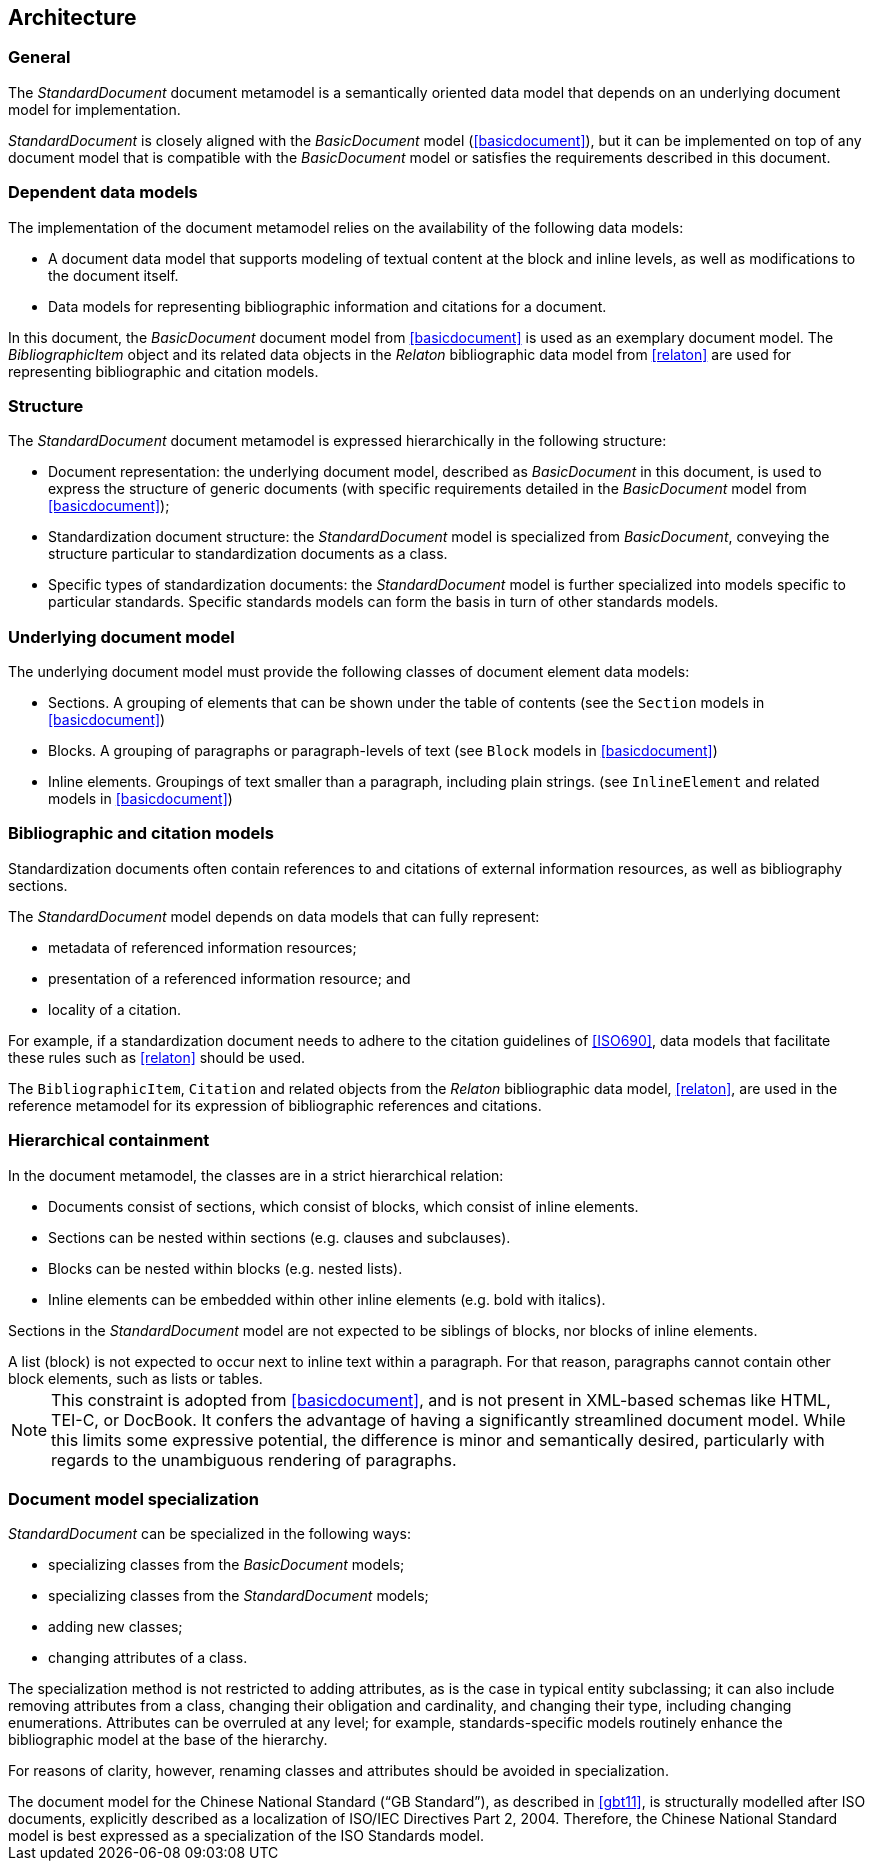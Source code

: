 
[[structure]]
== Architecture

=== General

The _StandardDocument_ document metamodel is a semantically
oriented data model that depends on an underlying document model
for implementation.

_StandardDocument_ is closely aligned with the _BasicDocument_
model (<<basicdocument>>), but it can be implemented on top of any
document model that is compatible with the _BasicDocument_ model
or satisfies the requirements described in this document.


=== Dependent data models

The implementation of the document metamodel relies on the
availability of the following data models:

* A document data model that supports modeling of textual content
at the block and inline levels, as well as modifications to the
document itself.

* Data models for representing bibliographic information and citations
for a document.

In this document, the  _BasicDocument_ document model from
<<basicdocument>> is used as an exemplary document model.
The _BibliographicItem_ object and its related data objects in
the _Relaton_ bibliographic data model from
<<relaton>> are used for representing bibliographic and
citation models.


=== Structure

The _StandardDocument_ document metamodel is expressed hierarchically
in the following structure:

* Document representation: the underlying document model,
described as _BasicDocument_ in this document, is
used to express the structure of generic documents
(with specific requirements detailed in the _BasicDocument_
model from <<basicdocument>>);

* Standardization document structure: the _StandardDocument_ model
is specialized from _BasicDocument_, conveying the structure particular
to standardization documents as a class.

* Specific types of standardization documents: the _StandardDocument_
model is further specialized into models specific to particular standards.
Specific standards models can form the basis in turn of other
standards models.


=== Underlying document model

The underlying document model must provide the following classes of
document element data models:

* Sections. A grouping of elements that can be shown under the
  table of contents (see the `Section` models in <<basicdocument>>)

* Blocks. A grouping of paragraphs or paragraph-levels of text
(see `Block` models in <<basicdocument>>)

* Inline elements. Groupings of text smaller than a paragraph,
including plain strings. (see `InlineElement` and related models in
<<basicdocument>>)


=== Bibliographic and citation models

Standardization documents often contain references to and citations
of external information resources, as well as bibliography sections.

The _StandardDocument_ model depends on data models that can fully
represent:

* metadata of referenced information resources;
* presentation of a referenced information resource; and
* locality of a citation.

For example, if a standardization document needs to adhere to the
citation guidelines of <<ISO690>>, data models that facilitate these
rules such as <<relaton>> should be used.

The `BibliographicItem`, `Citation` and related objects from the _Relaton_
bibliographic data model, <<relaton>>, are
used in the reference metamodel for its expression of bibliographic
references and citations.


=== Hierarchical containment

In the document metamodel, the classes are in a strict hierarchical
relation:

* Documents consist of sections, which consist of blocks,
which consist of inline elements.

* Sections can be nested within sections (e.g. clauses and subclauses).

* Blocks can be nested within blocks (e.g. nested lists).

//Although the model does not currently provide for it,
* Inline elements can be embedded within other inline elements (e.g. bold with italics).

Sections in the _StandardDocument_ model are not expected to be
siblings of blocks, nor blocks of inline elements.

[example]
A list (block) is not expected to occur next to inline
text within a paragraph. For that reason, paragraphs cannot contain
other block elements, such as lists or tables.

NOTE: This constraint is adopted from <<basicdocument>>,
and is not present in XML-based schemas like HTML, TEI-C, or
DocBook. It confers the advantage of having a significantly streamlined
document model. While this limits some expressive potential,
the difference is minor and semantically desired, particularly
with regards to the unambiguous rendering of paragraphs.


=== Document model specialization

_StandardDocument_ can be specialized in the following ways:

* specializing classes from the _BasicDocument_ models;
* specializing classes from the _StandardDocument_ models;
* adding new classes;
* changing attributes of a class.

The specialization method is not restricted
to adding attributes, as is the case in typical entity subclassing;
it can also include removing attributes from a class, changing
their obligation and cardinality, and changing their type,
including changing enumerations. Attributes can be overruled at any
level; for example, standards-specific models routinely enhance the
bibliographic model at the base of the hierarchy.

For reasons of clarity, however, renaming classes and attributes should
be avoided in specialization.

[example]
The document model for the Chinese National Standard ("`GB Standard`"),
as described in <<gbt11>>, is structurally modelled after
ISO documents, explicitly described as a localization of ISO/IEC Directives Part 2, 2004.
Therefore, the Chinese National Standard model is best expressed
as a specialization of the ISO Standards model.


